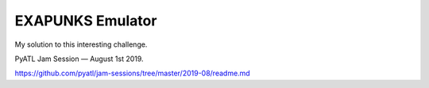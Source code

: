 ===================
 EXAPUNKS Emulator
===================
My solution to this interesting challenge.

PyATL Jam Session — August 1st 2019.

https://github.com/pyatl/jam-sessions/tree/master/2019-08/readme.md




